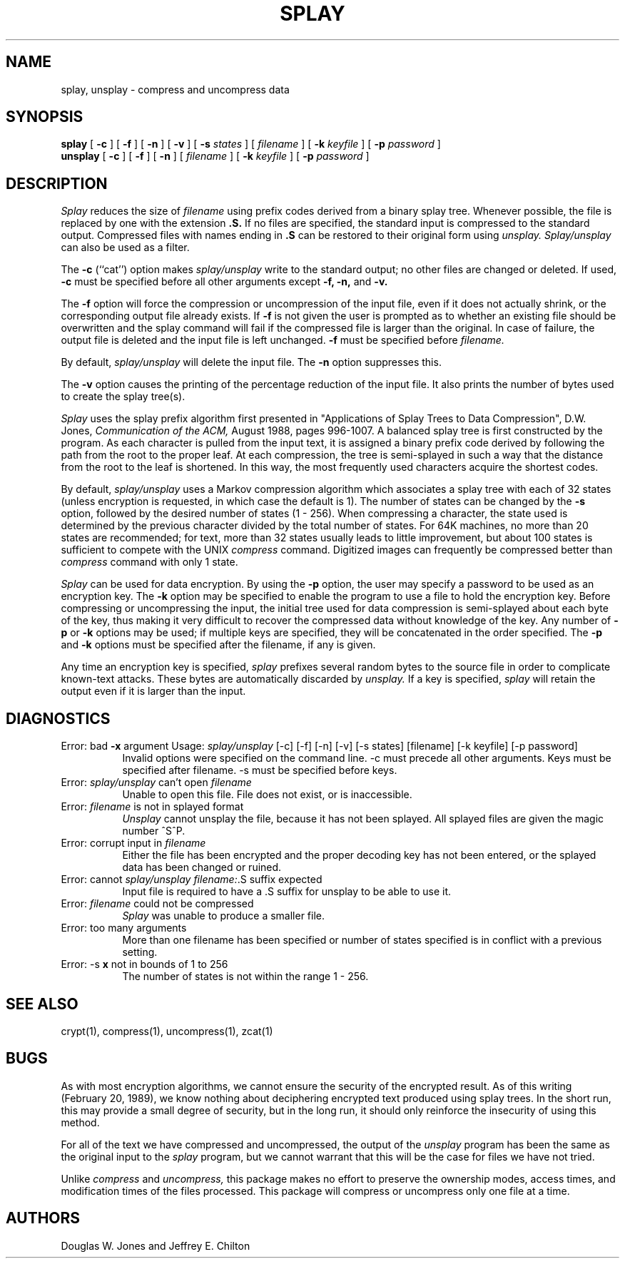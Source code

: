 .\" File: splay.1
.\" Author: Jeffrey Chilton, PO Box 807, West Branch, IA 52358.
.\" Author: Douglas Jones, Dept. of Comp. Sci., U. of Iowa, Iowa City, IA 52242.
.\" Date: Feb. 20, 1989.
.\" Note: This is not copyrighted.  Documentation should be free!
.\" Language: nroff -man (also troff, eroff ...)
.\" Purpose: UNIX man page for Data compression and encryption program.
.\"
.TH SPLAY 1 "Feb. 20, 1989"
.UC 6
.SH NAME
splay, unsplay \- compress and uncompress data
.SH SYNOPSIS
.PU
.ll +8
.B splay
[
.B \-c
] [
.B \-f
] [
.B \-n
] [
.B \-v
] [
.B \-s
.I states
] [
.I filename
] [
.B \-k
.I keyfile
] [
.B \-p
.I password
]
.ll -8
.br
.B unsplay
[
.B \-c
] [
.B \-f
] [
.B \-n
] [
.I filename
] [
.B \-k
.I keyfile
] [
.B \-p
.I password
]
.SH DESCRIPTION
.I Splay
reduces the size of
.I filename
using prefix codes derived from a binary splay tree.  Whenever possible,
the file is replaced by one with the extension
.B "\&.S."
If no files are specified, the standard input is compressed to the
standard output.  Compressed files with names ending in
.B "\&.S"
can be restored to their original form using
.I unsplay.
.I Splay/unsplay
can also be used as a filter.
.PP
The
.B \-c
(``cat'') option makes
.I splay/unsplay
write to the standard output; no other files are changed or deleted.  If used,
.B \-c
must be specified before all other arguments except
.B \-f, \-n,
and
.B \-v.
.PP
The
.B \-f
option will force the compression or uncompression of the input file,
even if it does not actually shrink, or the corresponding output file
already exists.  If
.B \-f
is not given the user is prompted as to whether an existing
file should be overwritten and the splay command will fail if the
compressed file is larger than the original.  In case of failure,
the output file is deleted and the input file is left unchanged.
.B \-f
must be specified before
.I filename.
.PP
By default,
.I splay/unsplay
will delete the input file.  The
.B \-n
option suppresses this.
.PP
The
.B \-v
option causes the printing of the percentage reduction of the input file.
It also prints the number of bytes used to create the splay tree(s).
.PP
.I Splay
uses the splay prefix algorithm first presented in "Applications
of Splay Trees to Data Compression", D.W. Jones,
.I Communication of the ACM,
August 1988, pages 996-1007.  A balanced splay tree is first constructed by the
program.  As each character is pulled from the input text, it is assigned a
binary prefix code derived by following the path from the root to the proper
leaf.  At each compression, the tree is semi-splayed in such a way
that the distance from the root to the leaf is shortened.
In this way, the most frequently used characters acquire the shortest codes.
.PP
By default,
.I splay/unsplay
uses a Markov compression algorithm which associates a splay tree with each
of 32 states (unless encryption is requested, in which case the default is 1).
The number of states can be changed by the
.B \-s
option, followed by the desired number of states (1 - 256).
When compressing a character, the state used is determined
by the previous character divided by the total number of states.
For 64K machines, no more than 20 states are recommended; for text,
more than 32 states usually leads to little improvement, but about 100 states
is sufficient to compete with the UNIX
.I compress
command.  Digitized images can frequently be compressed better than
.I compress
command with only 1 state.
.PP
.I Splay
can be used for data encryption.
By using the
.B \-p
option, the user may specify a password to be used as an encryption key.
The
.B \-k
option may be specified to enable the program to use a file to hold the
encryption key.  Before compressing or uncompressing the input, the initial
tree used for data compression is semi-splayed about each byte of the key,
thus making it very difficult to recover the compressed data without
knowledge of the key.  Any number of
.B \-p
or
.B \-k
options may be used; if multiple keys are specified, they will be
concatenated in the order specified.
The
.B \-p
and
.B \-k
options must be specified after the filename, if any is given.
.PP
Any time an encryption key is specified,
.I splay
prefixes several random bytes to the source file in order to complicate
known-text attacks.  These bytes are automatically discarded by
.I unsplay.
If a key is specified,
.I splay
will retain the output even if it is larger than the input.
.PP
.SH "DIAGNOSTICS"
Error: bad
.B \-x
argument
Usage:
.I splay/unsplay
[\-c] [\-f] [\-n] [\-v] [\-s states] [filename] [\-k keyfile] [\-p password]
.in +8
Invalid options were specified on the command line.
-c must precede all other arguments.
Keys must be specified after filename.
-s must be specified before keys.
.in -8
Error:
.IR splay/unsplay
can't open
.IR filename
.in +8
Unable to open this file.  File does not exist, or is inaccessible.
.in -8
Error:
.IR filename
is not in splayed format
.in +8
.I Unsplay
cannot unsplay the file, because it has not been splayed.
All splayed files are given the magic number ^S^P.
.in -8
Error: corrupt input in
.IR filename
.in +8
Either the file has been encrypted and the proper decoding key has
not been entered, or the splayed data has been changed or ruined.
.in -8
Error: cannot
.IR splay/unsplay
.IR filename: .S
suffix expected
.in +8
Input file is required to have a .S suffix for unsplay to be able to use it.
.in -8
Error:
.IR filename
could not be compressed
.in +8
.I Splay
was unable to produce a smaller file.
.in -8
Error: too many arguments
.in +8
More than one filename has been specified or number of states specified is in
conflict with a previous setting.
.in -8
Error: \-s
.B x
not in bounds of 1 to 256
.in +8
The number of states is not within the range 1 - 256.
.in -8
.SH "SEE ALSO"
.br
crypt(1), compress(1), uncompress(1), zcat(1)
.SH BUGS
As with most encryption algorithms, we cannot ensure the security of the
encrypted result.  As of this writing (February 20, 1989), we know nothing
about deciphering encrypted text produced using splay trees.  In the short
run, this may provide a small degree of security, but in the long run, it
should only reinforce the insecurity of using this method.
.PP
For all of the text we have compressed and uncompressed, the output of the
.I unsplay
program has been the same as the original input to the
.I splay
program, but we cannot warrant that this will be the case for files
we have not tried.
.PP
Unlike
.I compress
and
.I uncompress,
this package makes no effort to preserve the ownership modes, access times,
and modification times of the files processed.
This package will compress or uncompress only one file at a time.
.SH AUTHORS
Douglas W. Jones and Jeffrey E. Chilton
